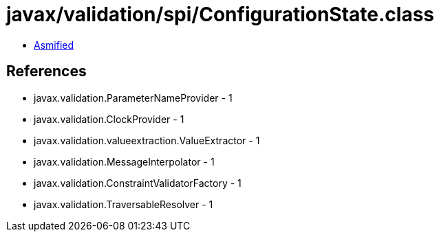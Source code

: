 = javax/validation/spi/ConfigurationState.class

 - link:ConfigurationState-asmified.java[Asmified]

== References

 - javax.validation.ParameterNameProvider - 1
 - javax.validation.ClockProvider - 1
 - javax.validation.valueextraction.ValueExtractor - 1
 - javax.validation.MessageInterpolator - 1
 - javax.validation.ConstraintValidatorFactory - 1
 - javax.validation.TraversableResolver - 1
